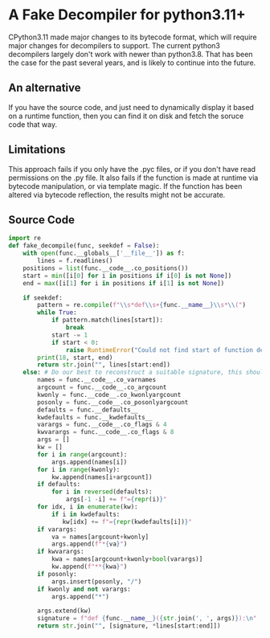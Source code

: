 * A Fake Decompiler for python3.11+
CPython3.11 made major changes to its bytecode format, which will require major changes for decompilers to support.  The current python3 decompilers largely don't work with newer than python3.8.  That has been the case for the past several years, and is likely to continue into the future.

** An alternative
If you have the source code, and just need to dynamically display it based on a runtime function, then you can find it on disk and fetch the soruce code that way.

** Limitations
This approach fails if you only have the .pyc files, or if you don't have read permissions on the .py file.  It also fails if the function is made at runtime via bytecode manipulation, or via template magic.  If the function has been altered via bytecode reflection, the results might not be accurate.

** Source Code
#+begin_src python :tangle fake_decompile.py
import re
def fake_decompile(func, seekdef = False):
    with open(func.__globals__['__file__']) as f:
        lines = f.readlines()
    positions = list(func.__code__.co_positions())
    start = min([i[0] for i in positions if i[0] is not None])
    end = max([i[1] for i in positions if i[1] is not None])

    if seekdef:
        pattern = re.compile(f"\\s*def\\s+{func.__name__}\\s*\\(")
        while True:
            if pattern.match(lines[start]):
                break
            start -= 1
            if start < 0:
                raise RuntimeError("Could not find start of function definition.  Is it a lambda?")
        print(18, start, end)
        return str.join("", lines[start:end])
    else: # Do our best to reconstruct a suitable signature, this should work passably even for lambdas
        names = func.__code__.co_varnames
        argcount = func.__code__.co_argcount
        kwonly = func.__code__.co_kwonlyargcount
        posonly = func.__code__.co_posonlyargcount
        defaults = func.__defaults__
        kwdefaults = func.__kwdefaults__
        varargs = func.__code__.co_flags & 4
        kwvarargs = func.__code__.co_flags & 8
        args = []
        kw = []
        for i in range(argcount):
            args.append(names[i])
        for i in range(kwonly):
            kw.append(names[i+argcount])
        if defaults:
            for i in reversed(defaults):
                args[-1 -i] += f"={repr(i)}"
        for idx, i in enumerate(kw):
            if i in kwdefaults:
               kw[idx] += f"={repr(kwdefaults[i])}"
        if varargs:
            va = names[argcount+kwonly]
            args.append(f"*{va}")
        if kwvarargs:
            kwa = names[argcount+kwonly+bool(varargs)]
            kw.append(f"**{kwa}")
        if posonly:
            args.insert(posonly, "/")
        if kwonly and not varargs:
            args.append("*")

        args.extend(kw)
        signature = f"def {func.__name__}({str.join(', ', args)}):\n"
        return str.join("", [signature, *lines[start:end]])

    

#+end_src
